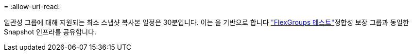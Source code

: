 = 
:allow-uri-read: 


일관성 그룹에 대해 지원되는 최소 스냅샷 복사본 일정은 30분입니다. 이는 을 기반으로 합니다 link:https://www.netapp.com/media/12385-tr4571.pdf["FlexGroups 테스트"^]정합성 보장 그룹과 동일한 Snapshot 인프라를 공유합니다.
